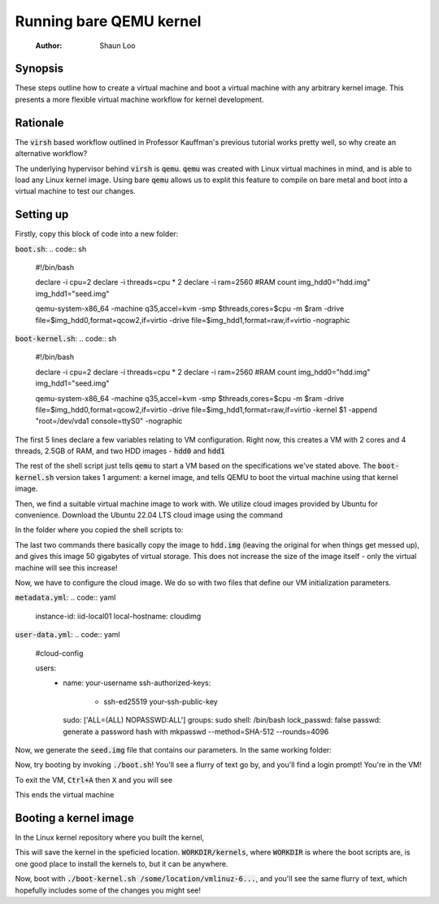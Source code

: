 ====================
Running bare QEMU kernel
====================

    :Author: Shaun Loo

Synopsis
--------

These steps outline how to create a virtual machine and boot a
virtual machine with any arbitrary kernel image. This presents
a more flexible virtual machine workflow for kernel development.

Rationale
---------

The :code:`virsh` based workflow outlined in Professor Kauffman's
previous tutorial works pretty well, so why create an alternative
workflow?

The underlying hypervisor behind :code:`virsh` is :code:`qemu`.
:code:`qemu` was created with Linux virtual machines in mind, and
is able to load any Linux kernel image. Using bare :code:`qemu`
allows us to explit this feature to compile on bare metal and
boot into a virtual machine to test our changes.

Setting up
----------

Firstly, copy this block of code into a new folder:

:code:`boot.sh`:
.. code:: sh
  #!/bin/bash

  declare -i cpu=2
  declare -i threads=cpu * 2
  declare -i ram=2560 #RAM count
  img_hdd0="hdd.img"
  img_hdd1="seed.img"

  qemu-system-x86_64 -machine q35,accel=kvm \
  -smp $threads,cores=$cpu -m $ram \
  -drive file=$img_hdd0,format=qcow2,if=virtio \
  -drive file=$img_hdd1,format=raw,if=virtio \
  -nographic

:code:`boot-kernel.sh`:
.. code:: sh
  #!/bin/bash

  declare -i cpu=2
  declare -i threads=cpu * 2
  declare -i ram=2560 #RAM count
  img_hdd0="hdd.img"
  img_hdd1="seed.img"

  qemu-system-x86_64 -machine q35,accel=kvm \
  -smp $threads,cores=$cpu -m $ram \
  -drive file=$img_hdd0,format=qcow2,if=virtio \
  -drive file=$img_hdd1,format=raw,if=virtio \
  -kernel $1 -append "root=/dev/vda1 console=ttyS0" \
  -nographic

The first 5 lines declare a few variables relating to VM configuration.
Right now, this creates a VM with 2 cores and 4 threads, 2.5GB of RAM,
and two HDD images - :code:`hdd0` and :code:`hdd1`

The rest of the shell script just tells :code:`qemu` to start a VM based
on the specifications we've stated above. The :code:`boot-kernel.sh`
version takes 1 argument: a kernel image, and tells QEMU to boot the virtual
machine using that kernel image.

Then, we find a suitable virtual machine image to work with. We utilize
cloud images provided by Ubuntu for convenience. Download the Ubuntu
22.04 LTS cloud image using the command

In the folder where you copied the shell scripts to:

.. code:: sh
  wget https://cloud-images.ubuntu.com/jammy/current/jammy-server-cloudimg-amd64.img
  cp jammy-server-cloudimg-amd64.img hdd.img
  qemu-img resize hdd.img +50G

The last two commands there basically copy the image to :code:`hdd.img`
(leaving the original for when things get messed up), and gives this 
image 50 gigabytes of virtual storage. This does not increase the size
of the image itself - only the virtual machine will see this increase!

Now, we have to configure the cloud image. We do so with two files
that define our VM initialization parameters.

:code:`metadata.yml`: 
.. code:: yaml
  instance-id: iid-local01
  local-hostname: cloudimg

:code:`user-data.yml`:
.. code:: yaml
  #cloud-config

  users:
    - name: your-username
      ssh-authorized-keys:
        - ssh-ed25519 your-ssh-public-key
      sudo: ['ALL=(ALL) NOPASSWD:ALL']
      groups: sudo
      shell: /bin/bash
      lock_passwd: false
      passwd: generate a password hash with mkpasswd --method=SHA-512 --rounds=4096

Now, we generate the :code:`seed.img` file that contains our parameters. In
the same working folder:

.. code:: sh
  cloud-localds seed.img user-data.yaml metadata.yaml

Now, try booting by invoking :code:`./boot.sh`! You'll see a flurry of
text go by, and you'll find a login prompt! You're in the VM! 

To exit the VM, :code:`Ctrl+A` then :code:`X` and you will see

.. code::
  QEMU: Terminated

This ends the virtual machine

Booting a kernel image
----------------------

In the Linux kernel repository where you built the kernel,

.. code:: sh
  INSTALL_PATH=/some/location/ make install

This will save the kernel in the speficied location. :code:`WORKDIR/kernels`,
where :code:`WORKDIR` is where the boot scripts are, is one good place to
install the kernels to, but it can be anywhere.

Now, boot with :code:`./boot-kernel.sh /some/location/vmlinuz-6...`, and
you'll see the same flurry of text, which hopefully includes some of the 
changes you might see!

